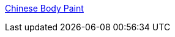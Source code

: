 :jbake-type: post
:jbake-status: published
:jbake-title: Chinese Body Paint
:jbake-tags: adult,érotisme,art,bodypaint,_mois_mai,_année_2006
:jbake-date: 2006-05-09
:jbake-depth: ../
:jbake-uri: shaarli/1147161744000.adoc
:jbake-source: https://nicolas-delsaux.hd.free.fr/Shaarli?searchterm=http%3A%2F%2Fchinesebodyart.blogspot.com%2F&searchtags=adult+%C3%A9rotisme+art+bodypaint+_mois_mai+_ann%C3%A9e_2006
:jbake-style: shaarli

http://chinesebodyart.blogspot.com/[Chinese Body Paint]


